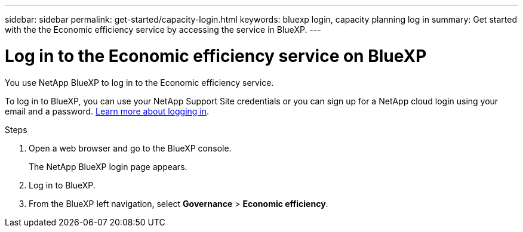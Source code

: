 ---
sidebar: sidebar
permalink: get-started/capacity-login.html
keywords: bluexp login, capacity planning log in
summary: Get started with the the Economic efficiency service by accessing the service in BlueXP.
---

= Log in to the Economic efficiency service on BlueXP
:hardbreaks:
:icons: font
:imagesdir: ../media/get-started/

[.lead]
You use NetApp BlueXP to log in to the Economic efficiency service. 

To log in to BlueXP, you can use your NetApp Support Site credentials or you can sign up for a NetApp cloud login using your email and a password. https://docs.netapp.com/us-en/cloud-manager-setup-admin/task-logging-in.html[Learn more about logging in].

.Steps

. Open a web browser and go to the BlueXP console.
+ 
The NetApp BlueXP login page appears.

. Log in to BlueXP. 
. From the BlueXP left navigation, select *Governance* > *Economic efficiency*. 
 
